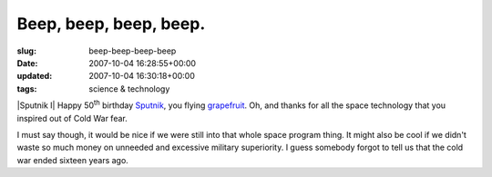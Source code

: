 Beep, beep, beep, beep.
=======================

:slug: beep-beep-beep-beep
:date: 2007-10-04 16:28:55+00:00
:updated: 2007-10-04 16:30:18+00:00
:tags: science & technology

|Sputnik I| Happy 50\ :sup:`th` birthday
`Sputnik <http://en.wikipedia.org/wiki/Sputnik>`__, you flying
`grapefruit <http://uncyclopedia.org/wiki/Sputnik>`__. Oh, and thanks
for all the space technology that you inspired out of Cold War fear.

I must say though, it would be nice if we were still into that whole
space program thing. It might also be cool if we didn't waste so much
money on unneeded and excessive military superiority. I guess somebody
forgot to tell us that the cold war ended sixteen years ago.

.. |Sputnik I| thumbnail:: /images/posts/2007/10/sputnik_asm.jpg
    :alt: Sputnik I
    :class: u-pull-right thumbnail

